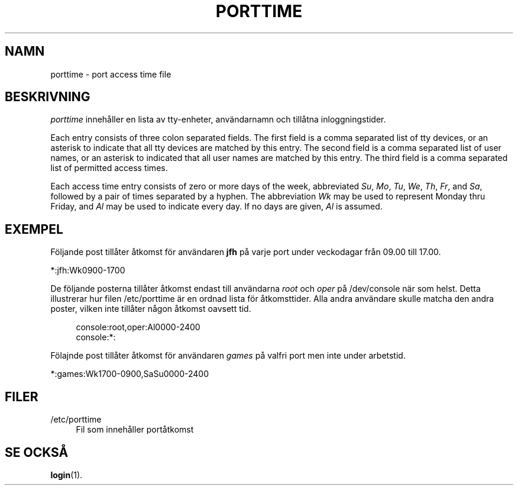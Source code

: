 '\" t
.\"     Title: porttime
.\"    Author: [FIXME: author] [see http://docbook.sf.net/el/author]
.\" Generator: DocBook XSL Stylesheets v1.74.3 <http://docbook.sf.net/>
.\"      Date: 10-05-2009
.\"    Manual: Filformat och konversioner
.\"    Source: Filformat och konversioner
.\"  Language: Swedish
.\"
.TH "PORTTIME" "5" "10-05-2009" "Filformat och konversioner" "Filformat och konversioner"
.\" -----------------------------------------------------------------
.\" * set default formatting
.\" -----------------------------------------------------------------
.\" disable hyphenation
.nh
.\" disable justification (adjust text to left margin only)
.ad l
.\" -----------------------------------------------------------------
.\" * MAIN CONTENT STARTS HERE *
.\" -----------------------------------------------------------------
.SH "NAMN"
porttime \- port access time file
.SH "BESKRIVNING"
.PP
\fIporttime\fR
inneh\(oaller en lista av tty\-enheter, anv\(:andarnamn och till\(oatna inloggningstider\&.
.PP
Each entry consists of three colon separated fields\&. The first field is a comma separated list of tty devices, or an asterisk to indicate that all tty devices are matched by this entry\&. The second field is a comma separated list of user names, or an asterisk to indicated that all user names are matched by this entry\&. The third field is a comma separated list of permitted access times\&.
.PP
Each access time entry consists of zero or more days of the week, abbreviated
\fISu\fR,
\fIMo\fR,
\fITu\fR,
\fIWe\fR,
\fITh\fR,
\fIFr\fR, and
\fISa\fR, followed by a pair of times separated by a hyphen\&. The abbreviation
\fIWk\fR
may be used to represent Monday thru Friday, and
\fIAl\fR
may be used to indicate every day\&. If no days are given,
\fIAl\fR
is assumed\&.
.SH "EXEMPEL"
.PP
F\(:oljande post till\(oater \(oatkomst f\(:or anv\(:andaren
\fBjfh\fR
p\(oa varje port under veckodagar fr\(oan 09\&.00 till 17\&.00\&.
.PP
*:jfh:Wk0900\-1700
.PP
De f\(:oljande posterna till\(oater \(oatkomst endast till anv\(:andarna
\fIroot\fR
och
\fIoper\fR
p\(oa
/dev/console
n\(:ar som helst\&. Detta illustrerar hur filen
/etc/porttime
\(:ar en ordnad lista f\(:or \(oatkomsttider\&. Alla andra anv\(:andare skulle matcha den andra poster, vilken inte till\(oater n\(oagon \(oatkomst oavsett tid\&.
.sp
.if n \{\
.RS 4
.\}
.nf
      console:root,oper:Al0000\-2400
      console:*:
    
.fi
.if n \{\
.RE
.\}
.PP
F\(:olajnde post till\(oater \(oatkomst f\(:or anv\(:andaren
\fIgames\fR
p\(oa valfri port men inte under arbetstid\&.
.PP
*:games:Wk1700\-0900,SaSu0000\-2400
.SH "FILER"
.PP
/etc/porttime
.RS 4
Fil som inneh\(oaller port\(oatkomst
.RE
.SH "SE OCKS\(oA"
.PP
\fBlogin\fR(1)\&.
